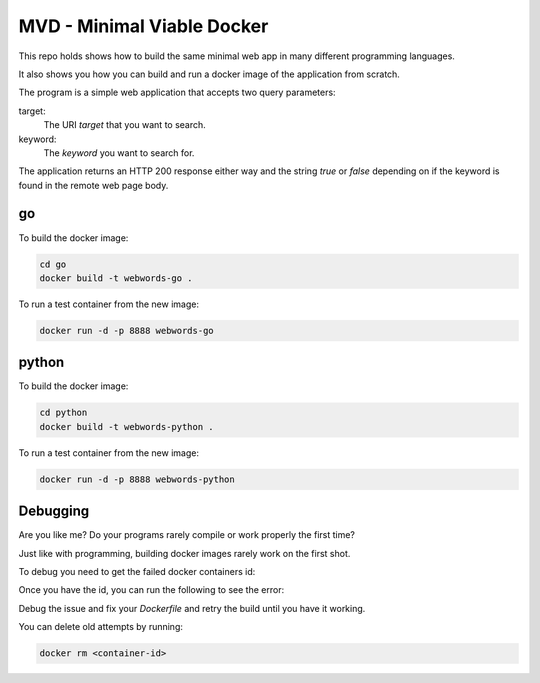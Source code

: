 MVD - Minimal Viable Docker
###########################

This repo holds shows how to build the same minimal web app in many different programming languages.

It also shows you how you can build and run a docker image of the application from scratch.

The program is a simple web application that accepts two query parameters:

target:
 The URI `target` that you want to search.

keyword:
 The `keyword` you want to search for.

The application returns an HTTP 200 response either way and the string `true` or `false` depending on if the keyword is found in the remote web page body.


go
========

To build the docker image:

.. code-block:: bash

 cd go
 docker build -t webwords-go .

To run a test container from the new image:

.. code-block:: bash

 docker run -d -p 8888 webwords-go

python
========

To build the docker image:

.. code-block:: bash

 cd python
 docker build -t webwords-python .

To run a test container from the new image:

.. code-block:: bash

 docker run -d -p 8888 webwords-python


Debugging
=========

Are you like me? Do your programs rarely compile or work properly the first time?

Just like with programming, building docker images rarely work on the first shot.

To debug you need to get the failed docker containers id:

.. code-block:: bash
 docker ps --all

Once you have the id, you can run the following to see the error:

.. code-block:: bash
 docker logs <container-id>

Debug the issue and fix your `Dockerfile` and retry the build until you have it working.

You can delete old attempts by running:

.. code-block:: bash

 docker rm <container-id>
